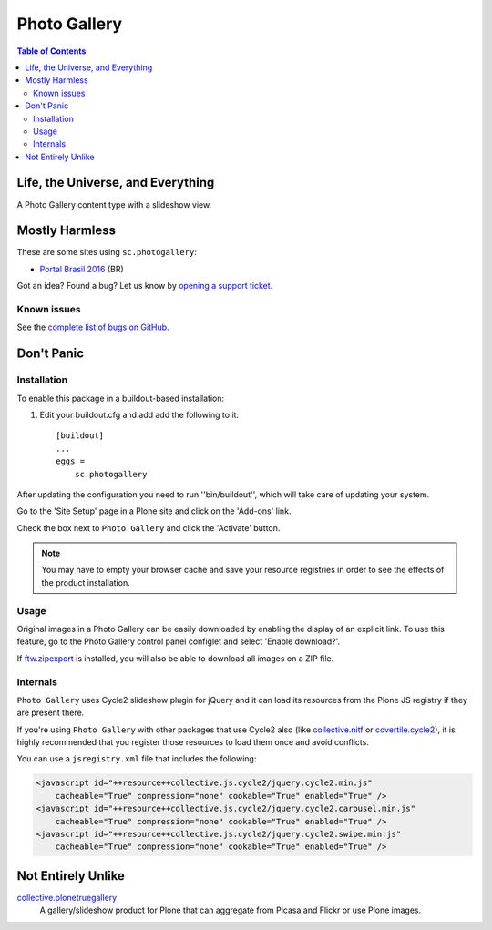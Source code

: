 *************
Photo Gallery
*************

.. contents:: Table of Contents

Life, the Universe, and Everything
==================================

A Photo Gallery content type with a slideshow view.

Mostly Harmless
===============

.. image:: http://img.shields.io/pypi/v/sc.photogallery.svg
    :target: https://pypi.python.org/pypi/sc.photogallery

.. image:: https://img.shields.io/travis/collective/sc.photogallery/master.svg
    :target: http://travis-ci.org/collective/sc.photogallery

.. image:: https://img.shields.io/coveralls/collective/sc.photogallery/master.svg
    :target: https://coveralls.io/r/collective/sc.photogallery

These are some sites using ``sc.photogallery``:

* `Portal Brasil 2016 <http://www.brasil2016.gov.br/>`_ (BR)

Got an idea? Found a bug? Let us know by `opening a support ticket`_.

.. _`opening a support ticket`: https://github.com/collective/sc.photogallery/issues

Known issues
------------

See the `complete list of bugs on GitHub <hhttps://github.com/collective/sc.photogallery/labels/bug>`_.

Don't Panic
===========

Installation
------------

To enable this package in a buildout-based installation:

#. Edit your buildout.cfg and add add the following to it::

    [buildout]
    ...
    eggs =
        sc.photogallery

After updating the configuration you need to run ''bin/buildout'', which will
take care of updating your system.

Go to the 'Site Setup' page in a Plone site and click on the 'Add-ons' link.

Check the box next to ``Photo Gallery`` and click the 'Activate' button.

.. Note::
    You may have to empty your browser cache and save your resource registries
    in order to see the effects of the product installation.

Usage
-----

Original images in a Photo Gallery can be easily downloaded by enabling the display of an explicit link.
To use this feature, go to the Photo Gallery control panel configlet and select 'Enable download?'.

If `ftw.zipexport`_ is installed, you will also be able to download all images on a ZIP file.

.. _`ftw.zipexport`: https://pypi.python.org/pypi/ftw.zipexport

Internals
---------

``Photo Gallery`` uses Cycle2 slideshow plugin for jQuery and it can load its resources from the Plone JS registry if they are present there.

If you're using ``Photo Gallery`` with other packages that use Cycle2 also (like `collective.nitf`_ or `covertile.cycle2`_),
it is highly recommended that you register those resources to load them once and avoid conflicts.

You can use a ``jsregistry.xml`` file that includes the following:

.. code-block:: xml

    <javascript id="++resource++collective.js.cycle2/jquery.cycle2.min.js"
        cacheable="True" compression="none" cookable="True" enabled="True" />
    <javascript id="++resource++collective.js.cycle2/jquery.cycle2.carousel.min.js"
        cacheable="True" compression="none" cookable="True" enabled="True" />
    <javascript id="++resource++collective.js.cycle2/jquery.cycle2.swipe.min.js"
        cacheable="True" compression="none" cookable="True" enabled="True" />

.. _`collective.nitf`: https://pypi.python.org/pypi/collective.nitf
.. _`covertile.cycle2`: https://pypi.python.org/pypi/covertile.cycle2

Not Entirely Unlike
===================

`collective.plonetruegallery`_
    A gallery/slideshow product for Plone that can aggregate from Picasa and Flickr or use Plone images.

.. _`collective.plonetruegallery`: https://pypi.python.org/pypi/collective.plonetruegallery
